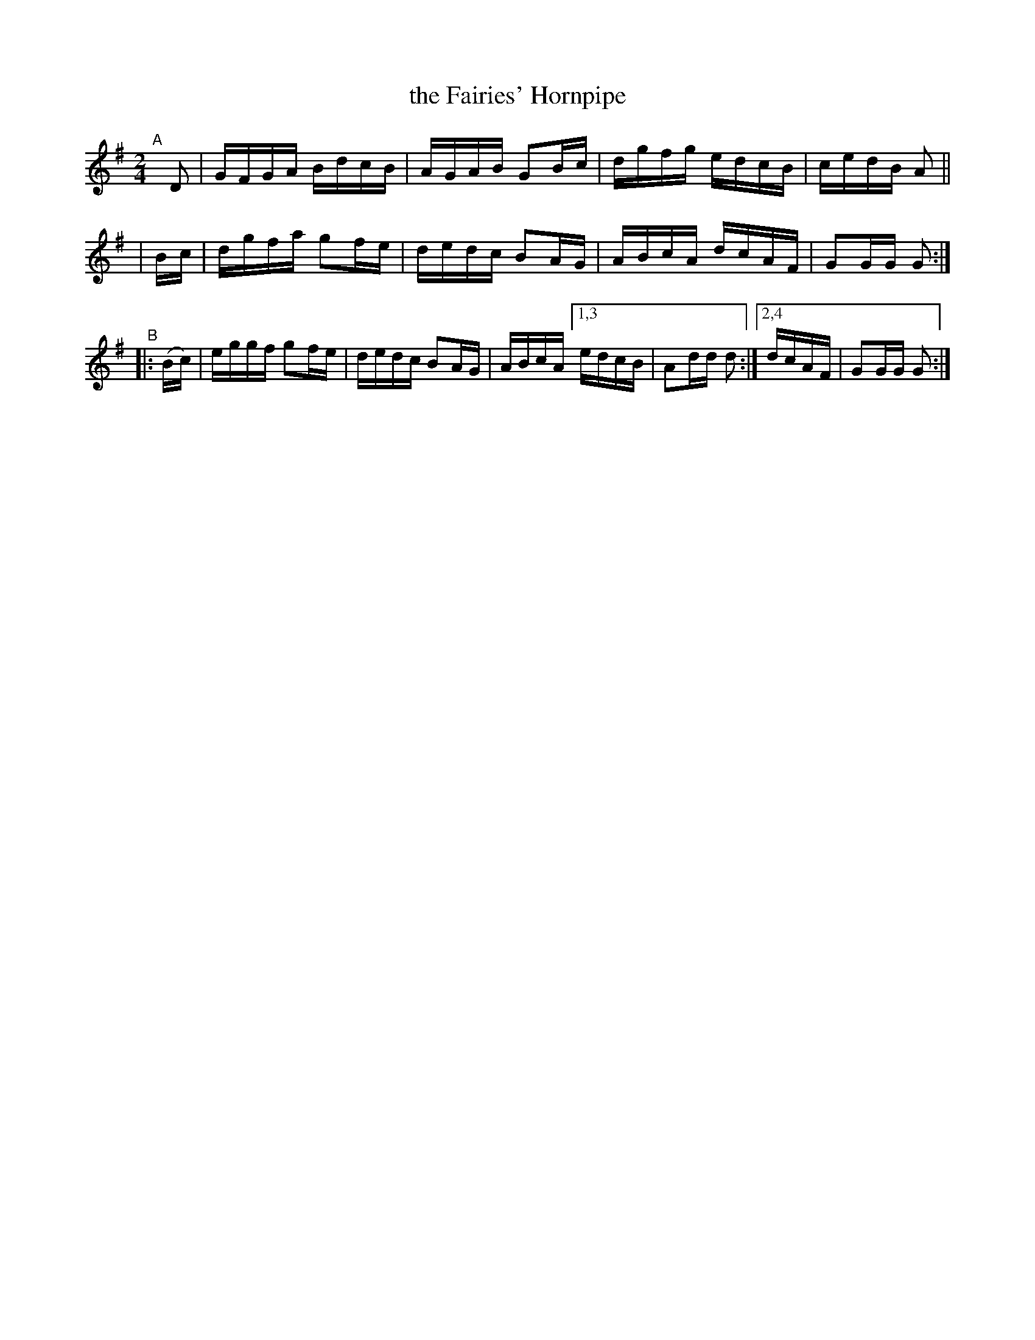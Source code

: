 X: 906
T: the Fairies' Hornpipe
R: hornpipe
%S: s:3 b:14(4+4+6)
B: Francis O'Neill: "The Dance Music of Ireland" (1907) no. 906
Z: Frank Nordberg - http://www.musicaviva.com
F: http://www.musicaviva.com/abc/tunes/ireland/oneill-1001/0906/oneill-1001-0906-1.abc
M: 2/4
L: 1/16
K: G
"^A"[|]\
    D2  | GFGA BdcB | AGAB G2Bc | dgfg edcB | cedB A2 ||
|   Bc  | dgfa g2fe | dedc B2AG | ABcA dcAF | G2GG G2 :|
"^B"\
|: (Bc) | eggf g2fe | dedc B2AG | ABcA [1,3 edcB | A2dd d2 :|[2,4 dcAF | G2GG G2 :|
